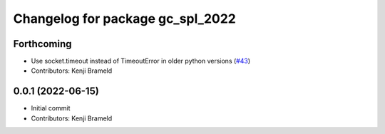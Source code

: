 ^^^^^^^^^^^^^^^^^^^^^^^^^^^^^^^^^
Changelog for package gc_spl_2022
^^^^^^^^^^^^^^^^^^^^^^^^^^^^^^^^^

Forthcoming
-----------
* Use socket.timeout instead of TimeoutError in older python versions (`#43 <https://github.com/ros-sports/gc_spl/issues/43>`_)
* Contributors: Kenji Brameld

0.0.1 (2022-06-15)
------------------
* Initial commit
* Contributors: Kenji Brameld
